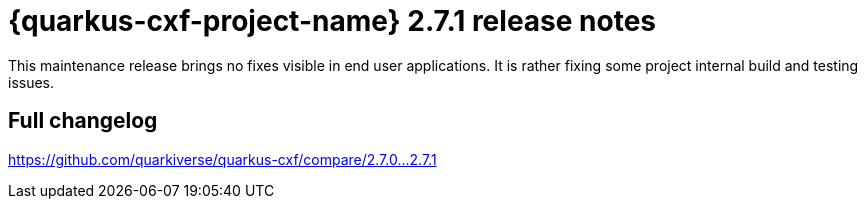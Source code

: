 = {quarkus-cxf-project-name} 2.7.1 release notes

This maintenance release brings no fixes visible in end user applications.
It is rather fixing some project internal build and testing issues.

== Full changelog

https://github.com/quarkiverse/quarkus-cxf/compare/2.7.0+++...+++2.7.1
